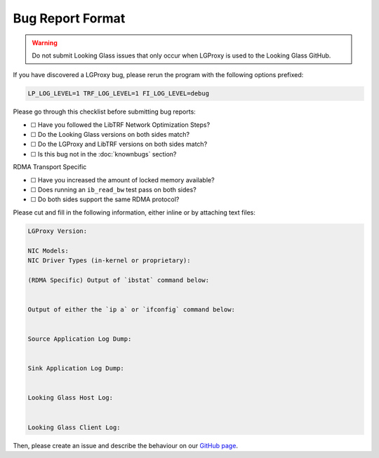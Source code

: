 .. _format:

Bug Report Format
=================

.. warning::

    Do not submit Looking Glass issues that only occur when LGProxy is used to
    the Looking Glass GitHub.

If you have discovered a LGProxy bug, please rerun the program with the
following options prefixed: 

.. code-block:: text

    LP_LOG_LEVEL=1 TRF_LOG_LEVEL=1 FI_LOG_LEVEL=debug

Please go through this checklist before submitting bug reports:

- ☐ Have you followed the LibTRF Network Optimization Steps?
- ☐ Do the Looking Glass versions on both sides match?
- ☐ Do the LGProxy and LibTRF versions on both sides match?
- ☐ Is this bug not in the :doc:`knownbugs` section?

RDMA Transport Specific

- ☐ Have you increased the amount of locked memory available?
- ☐ Does running an ``ib_read_bw`` test pass on both sides?
- ☐ Do both sides support the same RDMA protocol?

Please cut and fill in the following information, either inline or by attaching
text files:

.. code-block:: text

    LGProxy Version:

    NIC Models:
    NIC Driver Types (in-kernel or proprietary):
    
    (RDMA Specific) Output of `ibstat` command below:


    Output of either the `ip a` or `ifconfig` command below:


    Source Application Log Dump:


    Sink Application Log Dump:


    Looking Glass Host Log:


    Looking Glass Client Log:

Then, please create an issue and describe the behaviour on our `GitHub page
<https://github.com/telescope-proj/lgproxy/issues>`_.
